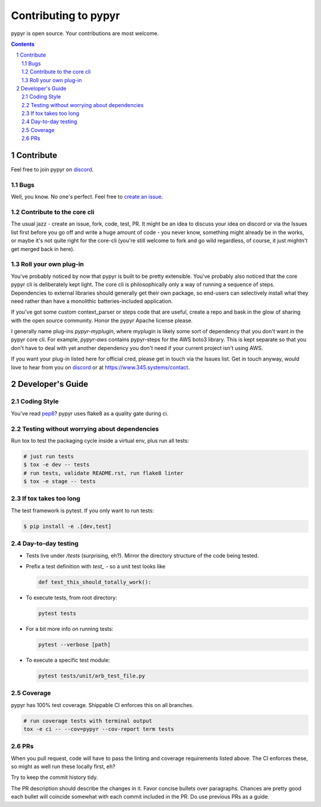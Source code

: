 #####################
Contributing to pypyr
#####################
pypyr is open source. Your contributions are most welcome.

.. contents::

.. section-numbering::

**********
Contribute
**********
Feel free to join pypyr on |discord|.

Bugs
====
Well, you know. No one's perfect. Feel free to `create an issue
<https://github.com/pypyr/pypyr-cli/issues/new>`_.

Contribute to the core cli
==========================
The usual jazz - create an issue, fork, code, test, PR. It might be an idea to
discuss your idea on discord or via the Issues list first before you go off and
write a huge amount of code - you never know, something might already be in the
works, or maybe it's not quite right for the core-cli (you're still welcome to
fork and go wild regardless, of course, it just mightn't get merged back in
here).

Roll your own plug-in
=====================
You've probably noticed by now that pypyr is built to be pretty extensible.
You've probably also noticed that the core pypyr cli is deliberately kept light.
The core cli is philosophically only a way of running a sequence of steps.
Dependencies to external libraries should generally get their own package, so
end-users can selectively install what they need rather than have a monolithic
batteries-included application.

If you've got some custom context_parser or steps code that are useful, create a
repo and bask in the glow of sharing with the open source community. Honor the
pypyr Apache license please.

I generally name plug-ins `pypyr-myplugin`, where myplugin is likely some sort
of dependency that you don't want in the pypyr core cli. For example,
`pypyr-aws` contains pypyr-steps for the AWS boto3 library. This is kept separate
so that you don't have to deal with yet another dependency you don't need if your
current project isn't using AWS.

If you want your plug-in listed here for official cred, please get in touch via
the Issues list. Get in touch anyway, would love to hear from you on |discord|
or at https://www.345.systems/contact.

*****************
Developer's Guide
*****************
Coding Style
============
You've read `pep8 <https://www.python.org/dev/peps/pep-0008/>`__? pypyr uses flake8 as a
quality gate during ci.

Testing without worrying about dependencies
===========================================
Run tox to test the packaging cycle inside a virtual env, plus run all tests:

.. code-block:: bash

  # just run tests
  $ tox -e dev -- tests
  # run tests, validate README.rst, run flake8 linter
  $ tox -e stage -- tests

If tox takes too long
=====================
The test framework is pytest. If you only want to run tests:

.. code-block:: bash

  $ pip install -e .[dev,test]

Day-to-day testing
==================
- Tests live under */tests* (surprising, eh?). Mirror the directory structure of
  the code being tested.
- Prefix a test definition with *test_* - so a unit test looks like

  .. code-block:: python

    def test_this_should_totally_work():

- To execute tests, from root directory:

  .. code-block:: bash

    pytest tests

- For a bit more info on running tests:

  .. code-block:: bash

    pytest --verbose [path]

- To execute a specific test module:

  .. code-block:: bash

    pytest tests/unit/arb_test_file.py

Coverage
========
pypyr has 100% test coverage. Shippable CI enforces this on all branches.

.. code-block:: bash

  # run coverage tests with terminal output
  tox -e ci -- --cov=pypyr --cov-report term tests


PRs
===
When you pull request, code will have to pass the linting and coverage
requirements listed above. The CI enforces these, so might as well run these
locally first, eh?

Try to keep the commit history tidy.

The PR description should describe the changes in it. Favor concise bullets
over paragraphs. Chances are pretty good each bullet will coincide somewhat
with each commit included in the PR. Do use previous PRs as a guide.


.. |discord| replace:: `discord <https://discordapp.com/invite/8353JkB>`__
